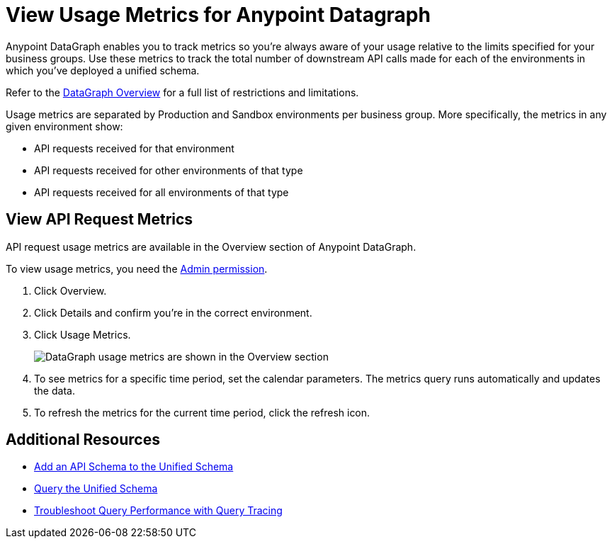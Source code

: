 = View Usage Metrics for Anypoint Datagraph

Anypoint DataGraph enables you to track metrics so you’re always aware of your usage relative to the limits specified for your business groups. Use these metrics to track the total number of downstream API calls made for each of the environments in which you’ve deployed a unified schema. 

Refer to the xref:index.adoc#restrictions-and-limitations[DataGraph Overview] for a full list of restrictions and limitations. 

Usage metrics are separated by Production and Sandbox environments per business group. More specifically, the metrics in any given environment show:

* API requests received for that environment
* API requests received for other environments of that type
* API requests received for all environments of that type

== View API Request Metrics

API request usage metrics are available in the Overview section of Anypoint DataGraph. 

To view usage metrics, you need the xref:permissions.adoc[Admin permission]. 

. Click Overview.
. Click Details and confirm you’re in the correct environment. 
. Click Usage Metrics.
+
image::datagraph-usage-metrics.png[DataGraph usage metrics are shown in the Overview section]

. To see metrics for a specific time period, set the calendar parameters. The metrics query runs automatically and updates the data.
. To refresh the metrics for the current time period, click the refresh icon. 


== Additional Resources

* xref:add-api-to-unified-schema.adoc[Add an API Schema to the Unified Schema]
* xref:query-unified-schema.adoc[Query the Unified Schema] 
* xref:troubleshoot-query-traces.adoc[Troubleshoot Query Performance with Query Tracing]
